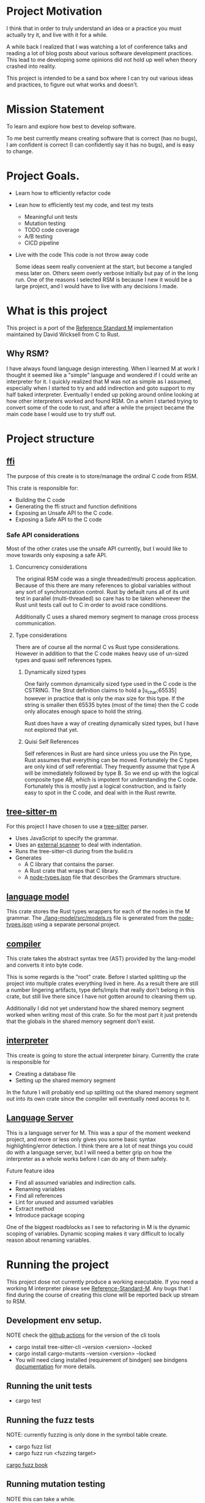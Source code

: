 * Project Motivation 
I think that in order to truly understand an idea or a practice you must actually try it, and live with it for a while.

A while back I realized that I was watching a lot of conference talks and reading a lot of blog posts about various software development practices.
This lead to me developing some opinions did not hold up well when theory crashed into reality.

This project is intended to be a sand box where I can try out various ideas and practices, to figure out what works and doesn't.
* Mission Statement 
To learn and explore how best to develop software.

To me best currently means creating software that is correct (has no bugs), I am confident is correct (I can confidently say it has no bugs), and is easy to change. 
* Project Goals.
  - Learn how to efficiently refactor code
  - Lean how to efficiently test my code, and test my tests
      - Meaningful unit tests
      - Mutation testing 
      - TODO code coverage
      - A/B testing
      - CICD pipeline
  - Live with the code
     This code is not throw away code 

     Some ideas seem really convenient at the start, but become a tangled mess later on.
     Others seem overly verbose initially but pay of in the long run.
     One of the reasons I selected RSM is because I new it would be a large project, and I would have to live with any decisions I made.
* What is this project
  This project is a port of the [[https://gitlab.com/Reference-Standard-M/rsm][Reference Standard M]] implementation maintained by David Wicksell from C to Rust.
** Why RSM? 
   I have always found language design interesting. 
   When I learned M at work I thought it seemed like a "simple" language and wondered if I could write an interpreter for it.
   I quickly realized that M was not as simple as I assumed, especially when I started to try and add indirection and goto support to my half baked interpreter.
   Eventually I ended up poking around online looking at how other interpreters worked and found RSM.
   On a whim I started trying to convert some of the code to rust, and after a while the project became the main code base I would use to try stuff out.

* Project structure
** [[./ffi/][ffi]] 
   The purpose of this create is to store/manage the ordinal C code from RSM.

   This crate is responsible for: 
   - Building the C code
   - Generating the ffi struct and function definitions
   - Exposing an Unsafe API to the C code.
   - Exposing a Safe API to the C code
*** Safe API considerations
   Most of the other crates use the unsafe API currently, but I would like to move towards only exposing a safe API.
**** Concurrency considerations
     The original RSM code was a single threaded/multi process application. 
     Because of this there are many references to global variables without any sort of synchronization control.
     Rust by default runs all of its unit test in parallel (multi-threaded) so care has to be taken whenever the Rust unit tests call out to C in order to avoid race conditions.

     Additionally C uses a shared memory segment to manage cross process communication.

**** Type considerations
     There are of course all the normal C vs Rust type considerations.
     However in addition to that the C code makes heavy use of un-sized types and quasi self references types.

****** Dynamically sized types
     One fairly common dynamically sized type used in the C code is the CSTRING.
     The Strut definition claims to hold a [u_char;65535] however in practice that is only the max size for this type.
     If the string is smaller then 65535 bytes (most of the time) then the C code only allocates enough space to hold the string.

     Rust does have a way of creating dynamically sized types, but I have not explored that yet.

****** Quisi Self References 
       Self references in Rust are hard since unless you use the Pin type, Rust assumes that everything can be moved.
       Fortunately the C types are only kind of self referential.
       They frequently assume that type A will be immediately followed by type B.
       So we end up with the logical composite type AB, which is impotent for understanding the C code.
       Fortunately this is mostly just a logical construction, and is fairly easy to spot in the C code, and deal with in the Rust rewrite.

** [[./tree-sitter-M][tree-sitter-m]]
   For this project I have chosen to use a [[https://tree-sitter.github.io/tree-sitter/][tree-sitter]] parser.
   - Uses JavaScript to specify the grammar.
   - Uses an [[https://tree-sitter.github.io/tree-sitter/creating-parsers.html#external-scanners][external scanner]] to deal with indentation.
   - Runs the tree-sitter-cli during from the build.rs
   - Generates
     - A C library that contains the parser.
     - A Rust crate that wraps that C library.
     - A [[./tree-sitter-M/src/node-types.json][node-types.json]] file that describes the Grammars structure.
** [[./lang-model/][language model]]
   This crate stores the Rust types wrappers for each of the nodes in the M grammar.
   The [[./lang-model/src/models.rs]] file is generated from the [[./tree-sitter-M/src/node-types.json][node-types.json]] using a separate personal project.
** [[./compiler/][compiler]]
   This crate takes the abstract syntax tree (AST) provided by the lang-model and converts it into byte code.

   This is some regards is the "root" crate. Before I started splitting up the project into multiple crates everything lived in here.
   As a result there are still a number lingering artifacts, type defs/impls that really don't belong in this crate, but still live there since I have not gotten around to cleaning them up.

   Additionally I did not yet understand how the shared memory segment worked when writing most of this crate.
   So for the most part it just pretends that the globals in the shared memory segment don't exist.
** [[./interpreter/][interpreter]]
   This create is going to store the actual interpreter binary.
   Currently the crate is responsible for 
   - Creating a database file
   - Setting up the shared memory segment

   In the future I will probably end up splitting out the shared memory segment out into its own crate since the compiler will eventually need access to it. 

** [[./lang-server][Language Server]]
   This is a language server for M.
   This was a spur of the moment weekend project, and more or less only gives you some basic syntax highlighting/error detection.
   I think there are a lot of neat things you could do with a language server, but I will need a better grip on how the interpreter as a whole works before I can do any of them safely.

   Future feature idea
   - Find all assumed variables and indirection calls.
   - Renaming variables
   - Find all references
   - Lint for unused and assumed variables
   - Extract method 
   - Introduce package scoping

   One of the biggest roadblocks as I see to refactoring in M is the dynamic scoping of variables.
   Dynamic scoping makes it vary difficult to locally reason about renaming variables.
* Running the project
  This project dose not currently produce a working executable.
  If you need a working M interpreter please see [[https://gitlab.com/Reference-Standard-M/rsm][Reference-Standard-M]].
  Any bugs that I find during the course of creating this clone will be reported back up stream to RSM.
** Development env setup.
   NOTE check the [[./.github/workflows/rust.yml][github actions]] for the version of the cli tools
   - cargo install tree-sitter-cli --version <version>  --locked
   - cargo install cargo-mutants  --version <version> --locked
   - You will need clang installed (requirement of bindgen) see bindgens [[https://rust-lang.github.io/rust-bindgen/requirements.html][documentation]] for more details.

** Running the unit tests 
   - cargo test
** Running the fuzz tests
   NOTE: currently fuzzing is only done in the symbol table create. 
   - cargo fuzz list
   - cargo fuzz run <fuzzing target>
   [[https://rust-fuzz.github.io/book/cargo-fuzz.html][cargo fuzz book]]

** Running mutation testing
   NOTE this can take a while.
   - cd <crate name>
   - cargo mutants

* Techniques/Concepts 
** Unit testing
    The more unit tests I write the more useful I realize unit tests are, and the less they seem to be about double checking my work.

*** Concept overview 
    Unit tests are code fragments that describes how a "unit" of code is invoked and what behavior is expected from that "unit".

    I think unit test should be.
    - Descriptive.
      Well written unit test should be able to serve as documentation.
    - Small.
      If you need more then 20 lines of code to write a unit test you are probably violating the single responsibility heuristic. 
    - Simple.
      It should take less the 2 minutes for someone to look at a unit test, understand what it is verifying and why that is correct.
    - Fast and deterministic. 
      Unit test should be run frequently.
      At least once every half an hour, often much more frequently.  

    When I was first introduced to unit testing in collage, it was primarily presented as a afterthought, a way to verity your code was correct before turning in the assignment.
    However waiting to write/run unit test until after the code is already in a finished state robes unit tests of most of there utility.

    As I see it there are two main benefits to writing unit test before writing your code.
   - First if it allows you to imagine how your code will be called. 
      If the unit tests are hard to write then the application code is going to be hard to write/maintain.
   - Second once code behavior has been pined down with unit tests, you can fearlessly refactor without worrying about breaking changes.
      Frequency it is only after a first draft solution that I truly understand the problem I am trying to solve.
      Therefore I will nearly always want to refactor my code at some point in the future.
      With a robust set of unit tests this is a fairly painless simple process.
      Without them I have to be hyper aware of every change I make, as any change could introduce a bug.
** Mutation testing

*** Concept Overview:

   Mutation testing is a technique to check how well a test suite defines the behavior of code base.
   This is accomplished by introducing mutations.
   If the mutated code can still past the test suit, then the tests are not fully specifying the systems behavior.[fn:: It is possible for a mutation to not change systems behavior, but in this project that should be fairly rare.]
   The main downside to mutation testing is that it takes time to run. 
   For each mutation we may have to run the entire test suite. 

*** How it is used in this project
    I am currently using [[https://mutants.rs/][cargo-mutants]] to run mutation testing. 
    Since mutation testing can take quite a while to run, the CICD pipeline is currently only introducing mutations into the edited hunks of code.
    The expectation is that all generated mutants must be killed or timeout before a branch can be merged into main.

*** General thoughts on the Mutation Testing
    Mutation testing is a low effort technique that dramatically increases my confidence in my unit test suite.
    The first time I ran it I ended up finding a bug in my test code that would have been impossible to detect using traditional unit testing.
** C Foreign Function Interface 
***  Concept Overview
    A foreign function is simply a function that was written in a different programming language.
    In this case I am calling C code from Rust and vs versa.
    Calling code that was written in a different language requires some extra care:
    - Parameters must match the target languages memory layout
    - The C/Rust compilers don't understand the other language and therefor have to assume the foreign code could do anything.

*** How is it used for this project.
    In this project Rust is responsible for matching the C ABI when cross language calls occurs.
    The bindgen and cbindgen tools do most of the heavy lifting by automating the generation of type and function definitions.
    However there are a few project specific things that have to be kept in mind:
    - Don't blindly trust the generated type definitions.
      The C code uses dynamically sized types, however the header files/generated rust types assume these types occupy their max size.
      CSTRING is the most commonly used example.
    - Pay extra attention to pointers/pointer arithmetic.
      The C code sometimes allocates memory for multiple structs of different types at once.
      This is particularly prominent in the shared memory segment.
      This can be problematic since Rust assumes every struct can be moved, however as long as you are aware of this issue it is fairly easy to work around.
    - The C code assumes it is single threaded.
      The C cade uses a lot of global variables, and since it assumes it is single threaded there are no synchronization guards in place (Atomics, Mutexs, ext).
      However Rust unit tests are multi threaded by default.

*** General Thoughts on FFI
    Some times you just need functionality that was written in a another programming language.
    There are a lot of invariants that need to be upheld, but it is manageable with the code gen build tools.
    It is not something I would introduce into a project on a whim, but I would also not be afraid of adding it if I needed some specialized functionality.
** A/B and Fuzz Testing
   A/B and Fuzz Testing are two separate concepts, however in this project I frequently use them together.
*** Concept Overview 
    The idea behind Fuzz testing is that we want to verify some invariant is upheld for all inputs. (Normally that invariant is: The program did not crash and no invalid memory accesses occurred.)
    So we plug in a bunch of random inputs and verify that the invariant holds true. 

    A/B testing at its core is testing the invariant, "system A should behave the same as system B".
*** Use in this project
    A lot of my unit tests so far have been A/B tests. 
    Since this is a rewrite it is fairly easy to create A/B tests however I would like to move away from using this as a primary means of testing.
    The fact that I have the original C code that I can A/B test against is fairly artificial, so I think I will learn more by focusing on other forms of unit tests.

    That being said I think A/B testing can be put to great use checking how well I converted/tested a module of code.
    If bugs are slipping past my unit tests and are only being caught once I add A/B tests, this is an indication that my unit test writing skills need additional work.

